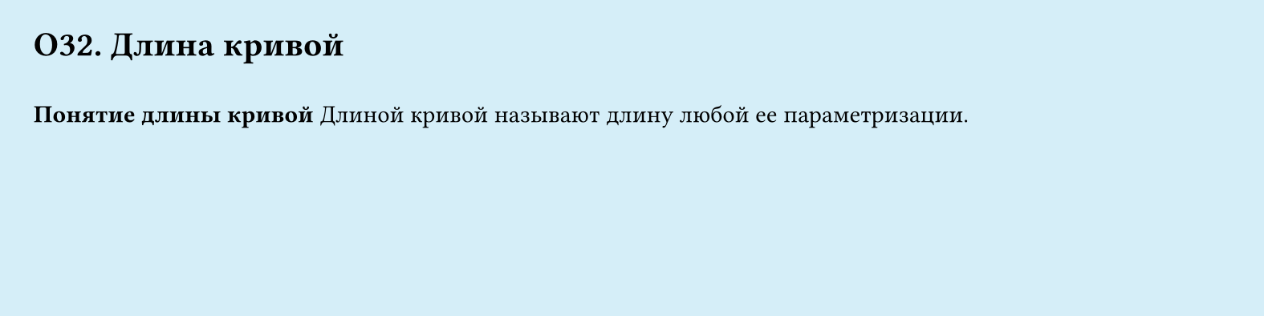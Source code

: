 #set page(width: 20cm, height: 5cm, fill: color.hsl(197.14deg, 71.43%, 90.39%), margin: 15pt)
#set align(left + top)
= О32. Длина кривой
\
*Понятие длины кривой*
Длиной кривой называют длину любой ее параметризации.